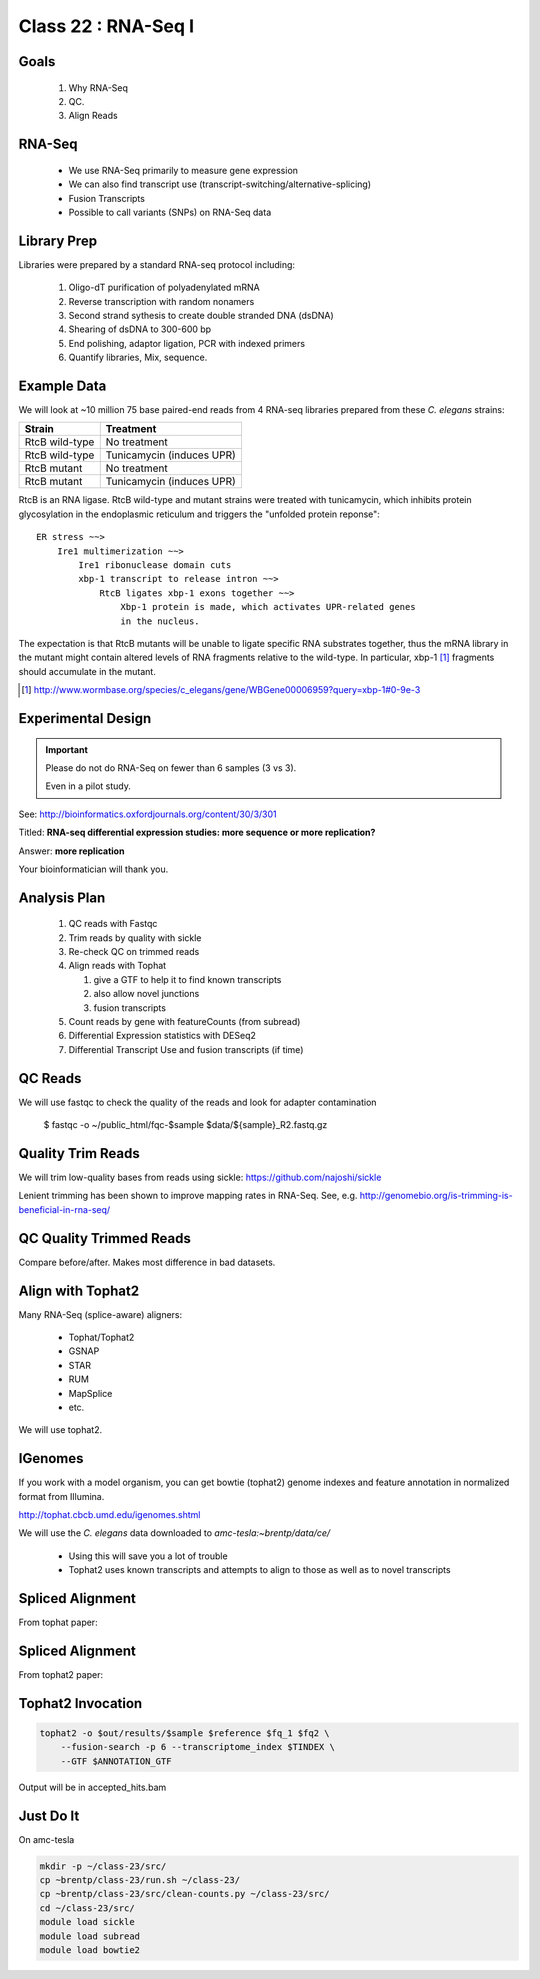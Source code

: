 
********************
Class 22 : RNA-Seq I
********************

Goals
=====

 #. Why RNA-Seq
 #. QC.
 #. Align Reads

RNA-Seq
=======

 + We use RNA-Seq primarily to measure gene expression
 + We can also find transcript use (transcript-switching/alternative-splicing)
 + Fusion Transcripts
 + Possible to call variants (SNPs) on RNA-Seq data

Library Prep
============

Libraries were prepared by a standard RNA-seq protocol including:

 #. Oligo-dT purification of polyadenylated mRNA
 #. Reverse transcription with random nonamers
 #. Second strand sythesis to create double stranded DNA (dsDNA)
 #. Shearing of dsDNA to 300-600 bp
 #. End polishing, adaptor ligation, PCR with indexed primers
 #. Quantify libraries, Mix, sequence.

Example Data
============

We will look at ~10 million 75 base paired-end reads from 4 RNA-seq
libraries prepared from these `C. elegans` strains:

.. list-table::
    :header-rows: 1

    * - Strain
      - Treatment
    * - RtcB wild-type
      - No treatment
    * - RtcB wild-type
      - Tunicamycin (induces UPR)
    * - RtcB mutant
      - No treatment
    * - RtcB mutant
      - Tunicamycin (induces UPR)

.. nextslide::
    :increment:

RtcB is an RNA ligase. RtcB wild-type and mutant strains were treated with
tunicamycin, which inhibits protein glycosylation in the endoplasmic
reticulum and triggers the "unfolded protein reponse"::

    ER stress ~~>
        Ire1 multimerization ~~>
            Ire1 ribonuclease domain cuts
            xbp-1 transcript to release intron ~~>
                RtcB ligates xbp-1 exons together ~~>
                    Xbp-1 protein is made, which activates UPR-related genes
                    in the nucleus.

The expectation is that RtcB mutants will be unable to ligate specific RNA
substrates together, thus the mRNA library in the mutant might contain
altered levels of RNA fragments relative to the wild-type. In particular,
xbp-1 [#]_ fragments should accumulate in the mutant.

.. [#] http://www.wormbase.org/species/c_elegans/gene/WBGene00006959?query=xbp-1#0-9e-3

Experimental Design
===================

.. important::
   
   Please do not do RNA-Seq on fewer than 6 samples (3 vs 3).

   Even in a pilot study.

See: http://bioinformatics.oxfordjournals.org/content/30/3/301

Titled: **RNA-seq differential expression studies: more sequence or more
replication?**

Answer: **more replication**

Your bioinformatician will thank you.

Analysis Plan
=============

 #. QC reads with Fastqc
 #. Trim reads by quality with sickle
 #. Re-check QC on trimmed reads
 #. Align reads with Tophat

    #. give a GTF to help it to find known transcripts
    #. also allow novel junctions
    #. fusion transcripts

 #. Count reads by gene with featureCounts (from subread)
 #. Differential Expression statistics with DESeq2
 #. Differential Transcript Use and fusion transcripts (if time)

QC Reads
========

We will use fastqc to check the quality of the reads and look for adapter
contamination

    $ fastqc -o ~/public_html/fqc-$sample $data/${sample}_R2.fastq.gz

Quality Trim Reads
==================

We will trim low-quality bases from reads using sickle:
https://github.com/najoshi/sickle

Lenient trimming has been shown to improve mapping rates in
RNA-Seq. See, e.g. http://genomebio.org/is-trimming-is-beneficial-in-rna-seq/

QC Quality Trimmed Reads
========================

Compare before/after. Makes most difference in bad datasets.

Align with Tophat2
==================

Many RNA-Seq (splice-aware) aligners:

 + Tophat/Tophat2
 + GSNAP
 + STAR
 + RUM
 + MapSplice
 + etc.

We will use tophat2.

IGenomes
=========

If you work with a model organism, you can get bowtie (tophat2) genome
indexes and feature annotation in normalized format from Illumina.

http://tophat.cbcb.umd.edu/igenomes.shtml

We will use the *C. elegans* data downloaded to `amc-tesla:~brentp/data/ce/`

 + Using this will save you a lot of trouble
 + Tophat2 uses known transcripts and attempts to align to those as well as to
   novel transcripts

Spliced Alignment
=================

From tophat paper:

.. image:: http://bioinformatics.oxfordjournals.org/content/25/9/1105/F1.large.jpg

Spliced Alignment
=================

From tophat2 paper:

.. image:: http://genomebiology.com/content/figures/gb-2013-14-4-r36-1-l.jpg

Tophat2 Invocation
==================

.. code-block:: bash

    tophat2 -o $out/results/$sample $reference $fq_1 $fq2 \
        --fusion-search -p 6 --transcriptome_index $TINDEX \
        --GTF $ANNOTATION_GTF

Output will be in accepted_hits.bam

Just Do It
==========

On amc-tesla

.. code-block:: bash

    mkdir -p ~/class-23/src/
    cp ~brentp/class-23/run.sh ~/class-23/
    cp ~brentp/class-23/src/clean-counts.py ~/class-23/src/
    cd ~/class-23/src/
    module load sickle
    module load subread
    module load bowtie2

